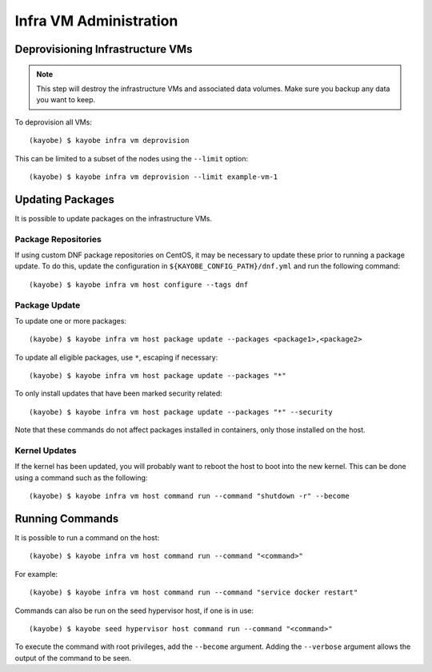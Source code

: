 =======================
Infra VM Administration
=======================

Deprovisioning Infrastructure VMs
=================================

.. note::

   This step will destroy the infrastructure VMs and associated data volumes.
   Make sure you backup any data you want to keep.

To deprovision all VMs::

    (kayobe) $ kayobe infra vm deprovision

This can be limited to a subset of the nodes using the ``--limit`` option::

    (kayobe) $ kayobe infra vm deprovision --limit example-vm-1

Updating Packages
=================

It is possible to update packages on the infrastructure VMs.

Package Repositories
--------------------

If using custom DNF package repositories on CentOS, it may be necessary to
update these prior to running a package update. To do this, update the
configuration in ``${KAYOBE_CONFIG_PATH}/dnf.yml`` and run the following
command::

    (kayobe) $ kayobe infra vm host configure --tags dnf

Package Update
--------------

To update one or more packages::

    (kayobe) $ kayobe infra vm host package update --packages <package1>,<package2>

To update all eligible packages, use ``*``, escaping if necessary::

    (kayobe) $ kayobe infra vm host package update --packages "*"

To only install updates that have been marked security related::

    (kayobe) $ kayobe infra vm host package update --packages "*" --security

Note that these commands do not affect packages installed in containers, only
those installed on the host.

Kernel Updates
--------------

If the kernel has been updated, you will probably want to reboot the host
to boot into the new kernel. This can be done using a command such as the
following::

    (kayobe) $ kayobe infra vm host command run --command "shutdown -r" --become

Running Commands
================

It is possible to run a command on the host::

    (kayobe) $ kayobe infra vm host command run --command "<command>"

For example::

    (kayobe) $ kayobe infra vm host command run --command "service docker restart"

Commands can also be run on the seed hypervisor host, if one is in use::

    (kayobe) $ kayobe seed hypervisor host command run --command "<command>"

To execute the command with root privileges, add the ``--become`` argument.
Adding the ``--verbose`` argument allows the output of the command to be seen.
